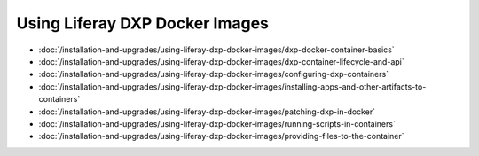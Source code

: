 Using Liferay DXP Docker Images
===============================

- :doc:`/installation-and-upgrades/using-liferay-dxp-docker-images/dxp-docker-container-basics`
- :doc:`/installation-and-upgrades/using-liferay-dxp-docker-images/dxp-container-lifecycle-and-api`
- :doc:`/installation-and-upgrades/using-liferay-dxp-docker-images/configuring-dxp-containers`
- :doc:`/installation-and-upgrades/using-liferay-dxp-docker-images/installing-apps-and-other-artifacts-to-containers`
- :doc:`/installation-and-upgrades/using-liferay-dxp-docker-images/patching-dxp-in-docker`
- :doc:`/installation-and-upgrades/using-liferay-dxp-docker-images/running-scripts-in-containers`
- :doc:`/installation-and-upgrades/using-liferay-dxp-docker-images/providing-files-to-the-container`
